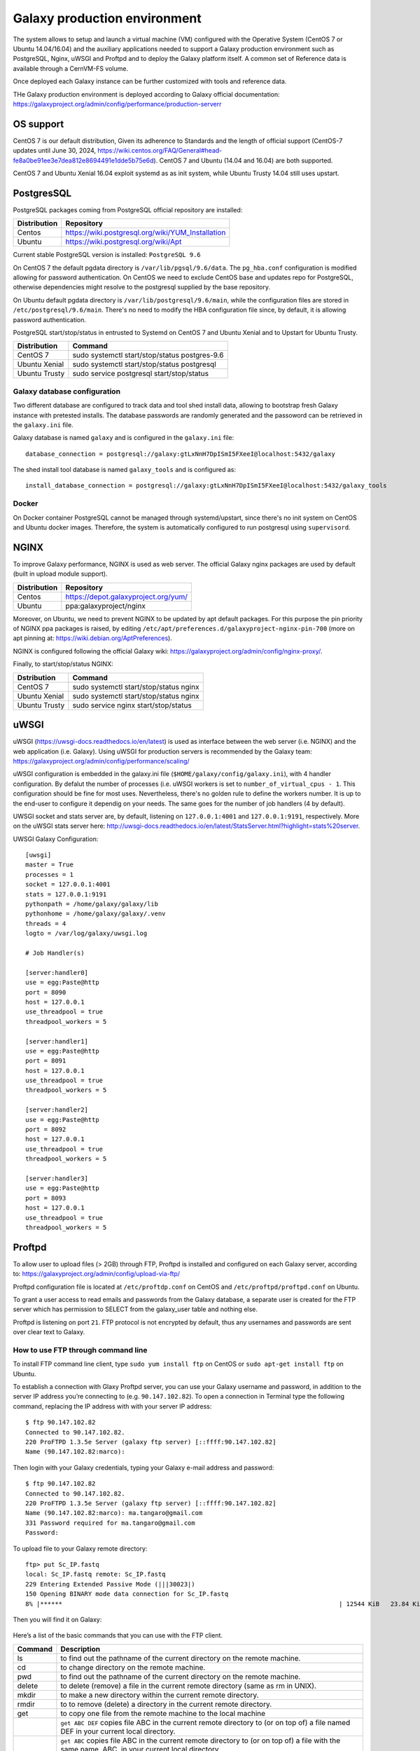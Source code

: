 Galaxy production environment
=============================
The system allows to setup and launch a virtual machine (VM) configured with the Operative System (CentOS 7 or Ubuntu 14.04/16.04) and the auxiliary applications needed to support a Galaxy production environment such as PostgreSQL, Nginx, uWSGI and Proftpd and to deploy the Galaxy platform itself. A common set of Reference data is available through a CernVM-FS volume.

Once deployed each Galaxy instance can be further customized with tools and reference data.

THe Galaxy production environment is deployed according to Galaxy official documentation: https://galaxyproject.org/admin/config/performance/production-serverr

.. _fig_updateprocess:

.. figure:: _static/galaxy_prod_env.png
   :scale: 100 %
   :align: center
   :alt: galaxy production environment

OS support
----------
CentOS 7 is our default distribution, Given its adherence to Standards and the length of official support (CentOS-7 updates until June 30, 2024, https://wiki.centos.org/FAQ/General#head-fe8a0be91ee3e7dea812e8694491e1dde5b75e6d). CentOS 7 and Ubuntu (14.04 and 16.04) are both supported.

CentOS 7 and Ubuntu Xenial 16.04 exploit systemd as as init system, while Ubuntu Trusty 14.04 still uses upstart.

PostgresSQL
-----------
PostgreSQL packages coming from PostgreSQL official repository are installed:

==============  ===============
Distribution	Repository
==============  ===============
Centos		https://wiki.postgresql.org/wiki/YUM_Installation
Ubuntu		https://wiki.postgresql.org/wiki/Apt
==============  ===============

Current stable PostgreSQL version is installed: ``PostgreSQL 9.6``

On CentOS 7 the default pgdata directory is ``/var/lib/pgsql/9.6/data``. The ``pg_hba.conf`` configuration is modified allowing for password authentication. On CentOS we need to exclude CentOS base and updates repo for PostgreSQL, otherwise dependencies might resolve to the postgresql supplied by the base repository.

On Ubuntu default pgdata directory is ``/var/lib/postgresql/9.6/main``, while the configuration files are stored in ``/etc/postgresql/9.6/main``. There's no need to modify the HBA configuration file since, by default, it is allowing password authentication.

PostgreSQL start/stop/status in entrusted to Systemd on CentOS 7 and Ubuntu Xenial and to Upstart for Ubuntu Trusty.

==============	=================
Distribution	Command
==============  =================
CentOS 7	sudo systemctl start/stop/status postgres-9.6
Ubuntu Xenial	sudo systemctl start/stop/status postgresql
Ubuntu Trusty	sudo service postgresql start/stop/status
==============  =================

Galaxy database configuration
****************************
Two different database are configured to track data and tool shed install data, allowing to bootstrap fresh Galaxy instance with pretested installs.
The database passwords are randomly generated and the passoword can be retrieved in the ``galaxy.ini`` file.
 
Galaxy database is named ``galaxy`` and is configured in the ``galaxy.ini`` file:

::

  database_connection = postgresql://galaxy:gtLxNnH7DpISmI5FXeeI@localhost:5432/galaxy


The shed install tool database is named ``galaxy_tools`` and is configured as:

::

  install_database_connection = postgresql://galaxy:gtLxNnH7DpISmI5FXeeI@localhost:5432/galaxy_tools

Docker
******
On Docker container PostgreSQL cannot be managed through systemd/upstart, since there's no init system on CentOS and Ubuntu docker images.
Therefore, the system is automatically configured to run postgresql using ``supervisord``.

NGINX
-----
To improve Galaxy performance, NGINX is used as web server. The official Galaxy nginx packages are used by default (built in upload module support).

==============  ===============
Distribution    Repository
==============  ===============
Centos          https://depot.galaxyproject.org/yum/
Ubuntu          ppa:galaxyproject/nginx
==============  ===============

Moreover, on Ubuntu, we need to prevent NGINX to be updated by apt default packages. For this purpose the pin priority of NGINX ppa packages is raised, by editing ``/etc/apt/preferences.d/galaxyproject-nginx-pin-700`` (more on apt pinning at: https://wiki.debian.org/AptPreferences).

NGINX is configured following the official Galaxy wiki: https://galaxyproject.org/admin/config/nginx-proxy/.

Finally, to start/stop/status NGINX:

==============  =================
Dstribution     Command
==============  =================
CentOS 7        sudo systemctl start/stop/status nginx
Ubuntu Xenial   sudo systemctl start/stop/status nginx
Ubuntu Trusty   sudo service nginx start/stop/status 
==============  =================

uWSGI
-----
uWSGI (https://uwsgi-docs.readthedocs.io/en/latest) is used as interface between the web server (i.e. NGINX) and the web application (i.e. Galaxy).
Using uWSGI for production servers is recommended by the Galaxy team: https://galaxyproject.org/admin/config/performance/scaling/

uWSGI configuration is embedded in the galaxy.ini file (``$HOME/galaxy/config/galaxy.ini``), with 4 handler configuration.
By defalut the number of processes (i.e. uWSGI workers is set to ``number_of_virtual_cpus - 1``. This configuration should be fine for most uses. Nevertheless, there's no golden rule to define the workers number. It is up to the end-user to configure it dependig on your needs. The same goes for the number of job handlers (4 by default).

UWSGI socket and stats server are, by default, listening on ``127.0.0.1:4001`` and ``127.0.0.1:9191``, respectively. More on the uWSGI stats server here: http://uwsgi-docs.readthedocs.io/en/latest/StatsServer.html?highlight=stats%20server.

UWSGI Galaxy Configuration:

::

  [uwsgi]
  master = True
  processes = 1
  socket = 127.0.0.1:4001
  stats = 127.0.0.1:9191
  pythonpath = /home/galaxy/galaxy/lib
  pythonhome = /home/galaxy/galaxy/.venv
  threads = 4
  logto = /var/log/galaxy/uwsgi.log

  # Job Handler(s)

  [server:handler0]
  use = egg:Paste@http
  port = 8090
  host = 127.0.0.1
  use_threadpool = true
  threadpool_workers = 5

  [server:handler1]
  use = egg:Paste@http
  port = 8091
  host = 127.0.0.1
  use_threadpool = true
  threadpool_workers = 5

  [server:handler2]
  use = egg:Paste@http
  port = 8092
  host = 127.0.0.1
  use_threadpool = true
  threadpool_workers = 5

  [server:handler3]
  use = egg:Paste@http
  port = 8093
  host = 127.0.0.1
  use_threadpool = true
  threadpool_workers = 5

Proftpd
-------
To allow user to upload files (> 2GB) through FTP, Proftpd is installed and configured on each Galaxy server, according to: https://galaxyproject.org/admin/config/upload-via-ftp/

Proftpd configuration file is located at ``/etc/proftdp.conf`` on CentOS and ``/etc/proftpd/proftpd.conf`` on Ubuntu.

To grant a user access to read emails and passwords from the Galaxy database, a separate user is created for the FTP server which has permission to SELECT from the galaxy_user table and nothing else.

Proftpd is listening on port ``21``. FTP protocol is not encrypted by default, thus any usernames and passwords are sent over clear text to Galaxy.

How to use FTP through command line
***********************************
To install FTP command line client, type ``sudo yum install ftp`` on CentOS or ``sudo apt-get install ftp`` on Ubuntu.

To establish a connection with Glaxy Proftpd server, you can use your Galaxy username and password, in addition to the server IP address you’re connecting to (e.g. ``90.147.102.82``). To open a connection in Terminal type the following command, replacing the IP address with with your server IP address:

::

  $ ftp 90.147.102.82
  Connected to 90.147.102.82.
  220 ProFTPD 1.3.5e Server (galaxy ftp server) [::ffff:90.147.102.82]
  Name (90.147.102.82:marco): 

Then login with your Galaxy credentials, typing your Galaxy e-mail address and password:

::

  $ ftp 90.147.102.82
  Connected to 90.147.102.82.
  220 ProFTPD 1.3.5e Server (galaxy ftp server) [::ffff:90.147.102.82]
  Name (90.147.102.82:marco): ma.tangaro@gmail.com
  331 Password required for ma.tangaro@gmail.com
  Password: 

To upload file to your Galaxy remote directory:

::

  ftp> put Sc_IP.fastq 
  local: Sc_IP.fastq remote: Sc_IP.fastq
  229 Entering Extended Passive Mode (|||30023|)
  150 Opening BINARY mode data connection for Sc_IP.fastq
  8% |******                                                                           | 12544 KiB   23.84 KiB/s  1:31:23 ETA

Then you will find it on Galaxy:

.. _fig_updateprocess:

.. figure:: _static/ftp_copy.png
   :scale: 100 %
   :align: center
   :alt: ftp fasta file copy

Here’s a list of the basic commands that you can use with the FTP client.

============  ======================
Command       Description
============  ======================
ls	      to find out the pathname of the current directory on the remote machine.
cd            to change directory on the remote machine.
pwd           to find out the pathname of the current directory on the remote machine.
delete        to delete (remove) a file in the current remote directory (same as rm in UNIX).
mkdir         to make a new directory within the current remote directory.
rmdir         to to remove (delete) a directory in the current remote directory.
get           to copy one file from the remote machine to the local machine
|             ``get ABC DEF``  copies file ABC in the current remote directory to (or on top of) a file named DEF in your current local directory.
|             ``get ABC``      copies file ABC in the current remote directory to (or on top of) a file with the same name, ABC, in your current local directory. 
mget          to copy multiple files from the remote machine to the local machine; you are prompted for a y/n answer before transferring each file.
put           to copy one file from the local machine to the remote machine.
mput          o copy multiple files from the local machine to the remote machine; you are prompted for a y/n answer before transferring each file.
quit          to exit the FTP environment (same as bye).
============  ======================

Supervisord
-----------
Supervisor is a process manager written in Python, which allows its users to monitor and control processes on UNIX-like operating systems.
It includes: 

#. | Supervisord daemon (privileged or unprivileged);
#. | Supervisorctl command line interface;
#. | INI config format;
#. | [program:x] defines a program to control.

Supervisord requires root privileges to run.

Galaxy supervisord configuration is located here: https://docs.galaxyproject.org/en/master/admin/framework_dependencies.html?highlight=uwsgi#supervisor

and here: https://galaxyproject.github.io/dagobah-training/2016-saltlakecity/002a-systemd-supervisor/systemd-supervisor.html#1

A configuration running the Galaxy server under uWSGI has been installed on ``/etc/supervisord.d/galaxy_web.ini`` on CentOS, while it is located on ``/etc/supervisor/conf.d/galaxy.conf`` on Ubuntu.
The options  ``stopasgroup = true`` and ``killasgroup = true`` ensure that the ``SIGINT`` signal, to shutdown Galaxy, is propagated to all uWSGI child processes (i.e. to all uWSGI workers).

PYTHONPATH is not specified in this configuration since it was conflicting with Conda running.

To manage Galaxy through supervisord:

================  ===============
Action            Command
================  ===============
Start Galaxy      sudo supervisorctl start galaxy:
Stop Galaxy       sudo supervisorctl stop galaxy:
Restart Galaxy    sudo supervisorctl restart galaxy:
Galaxy status     sudo supervisorctl status galaxy:
================  ===============

::

  $ supervisorctl help

  default commands (type help <topic>):
  =====================================
  add    clear  fg        open  quit    remove  restart   start   stop  update 
  avail  exit   maintail  pid   reload  reread  shutdown  status  tail  version

::

  $ sudo supervisorctl status galaxy:
  galaxy:galaxy_web                RUNNING   pid 9030, uptime 2 days, 21:19:28
  galaxy:handler0                  RUNNING   pid 9031, uptime 2 days, 21:19:28
  galaxy:handler1                  RUNNING   pid 9041, uptime 2 days, 21:19:27
  galaxy:handler2                  RUNNING   pid 9046, uptime 2 days, 21:19:26
  galaxy:handler3                  RUNNING   pid 9055, uptime 2 days, 21:19:25

galaxy_web.ini file configuration:

::

  [program:galaxy_web]
  command         = /home/galaxy/galaxy/.venv/bin/uwsgi --virtualenv /home/galaxy/galaxy/.venv --ini-paste /home/galaxy/galaxy/config/galaxy.ini --pidfile /var/log/galaxy/uwsgi.pid
  directory       = /home/galaxy/galaxy
  umask           = 022
  autostart       = true
  autorestart     = true
  startsecs       = 20
  user            = galaxy
  environment     = PATH="/home/galaxy/galaxy/.venv/bin:/usr/local/sbin:/usr/local/bin:/usr/sbin:/usr/bin:/sbin:/bin"
  numprocs        = 1
  stopsignal      = INT
  startretries    = 15
  stopasgroup     = true
  killasgroup     = true

  [program:handler]
  command         = /home/galaxy/galaxy/.venv/bin/python ./lib/galaxy/main.py -c /home/galaxy/galaxy/config/galaxy.ini --server-name=handler%(process_num)s --log-file=/var/log/galaxy/handler%(process_num)s.log
  directory       = /home/galaxy/galaxy
  process_name    = handler%(process_num)s
  numprocs        = 4
  umask           = 022
  autostart       = true
  autorestart     = true
  startsecs       = 20
  user            = galaxy
  startretries    = 15

  [group:galaxy]
  programs = handler, galaxy_web

Finally, a systemd script has been installed to start/stop Supervisord on ``/etc/systemd/system/supervisord.service``.

================  ===============
Action            Command
================  ===============
Start             sudo systemctl start supervisord.service
Stop              sudo systemctl stop supervisord.service
Restart           sudo systemctl restart supervisord.service
Status            sudo systemctl status supervisord.service
================  ===============

::

  $ sudo systemctl status supervisord.service
    ● supervisord.service - Supervisor process control system for UNIX
     Loaded: loaded (/etc/systemd/system/supervisord.service; disabled; vendor preset: disabled)
     Active: active (running) since Sat 2017-08-12 08:48:33 UTC; 9s ago
       Docs: http://supervisord.org
   Main PID: 12204 (supervisord)
     CGroup: /system.slice/supervisord.service
             ├─12204 /usr/bin/python /usr/bin/supervisord -n -c /etc/supervisord.conf
             ├─12207 /home/galaxy/galaxy/.venv/bin/uwsgi --virtualenv /home/galaxy/galaxy/.venv --ini-paste /home/galaxy/galaxy/config/galaxy.ini --pidfile /var/log/galaxy/uwsgi.pid
             ├─12208 /home/galaxy/galaxy/.venv/bin/python ./lib/galaxy/main.py -c /home/galaxy/galaxy/config/galaxy.ini --server-name=handler0 --log-file=/var/log/galaxy/handler0.log
             ├─12209 /home/galaxy/galaxy/.venv/bin/python ./lib/galaxy/main.py -c /home/galaxy/galaxy/config/galaxy.ini --server-name=handler1 --log-file=/var/log/galaxy/handler1.log
             ├─12210 /home/galaxy/galaxy/.venv/bin/python ./lib/galaxy/main.py -c /home/galaxy/galaxy/config/galaxy.ini --server-name=handler2 --log-file=/var/log/galaxy/handler2.log
             └─12211 /home/galaxy/galaxy/.venv/bin/python ./lib/galaxy/main.py -c /home/galaxy/galaxy/config/galaxy.ini --server-name=handler3 --log-file=/var/log/galaxy/handler3.log

  Aug 12 08:48:33 galaxy-indigo-test supervisord[12204]: 2017-08-12 08:48:33,805 CRIT Supervisor running as root (no user in config file)
  Aug 12 08:48:33 galaxy-indigo-test supervisord[12204]: 2017-08-12 08:48:33,805 WARN Included extra file "/etc/supervisord.d/galaxy_web.ini" during parsing
  Aug 12 08:48:34 galaxy-indigo-test supervisord[12204]: 2017-08-12 08:48:34,564 INFO RPC interface 'supervisor' initialized
  Aug 12 08:48:34 galaxy-indigo-test supervisord[12204]: 2017-08-12 08:48:34,564 CRIT Server 'unix_http_server' running without any HTTP authentication checking
  Aug 12 08:48:34 galaxy-indigo-test supervisord[12204]: 2017-08-12 08:48:34,565 INFO supervisord started with pid 12204
  Aug 12 08:48:35 galaxy-indigo-test supervisord[12204]: 2017-08-12 08:48:35,569 INFO spawned: 'galaxy_web' with pid 12207
  Aug 12 08:48:35 galaxy-indigo-test supervisord[12204]: 2017-08-12 08:48:35,573 INFO spawned: 'handler0' with pid 12208
  Aug 12 08:48:35 galaxy-indigo-test supervisord[12204]: 2017-08-12 08:48:35,576 INFO spawned: 'handler1' with pid 12209
  Aug 12 08:48:35 galaxy-indigo-test supervisord[12204]: 2017-08-12 08:48:35,581 INFO spawned: 'handler2' with pid 12210
  Aug 12 08:48:35 galaxy-indigo-test supervisord[12204]: 2017-08-12 08:48:35,584 INFO spawned: 'handler3' with pid 12211

Galaxy init scripts
-------------------
Systemctl is the command line interface to systemd:

::

    systemctl <start|stop|restart|...> <name>[.service]
    systemctl <enable|disable> <name>[.service]

Since CentOS and Ubuntu Xenial 16.04 exploits systemd as init system, the Galaxy init script is located in ``/etc/systemd/system/galaxy.service``.

================  ===============
Action            Command
================  ===============
Start             sudo systemctl start galaxy.service
Stop              sudo systemctl stop galaxy.service
Restart           sudo systemctl restart galaxy.service
Status            sudo systemctl status galaxy.service
================  ===============

Ubuntu Trusty 14.04 exploits Upstart as init system. Galaxy init file is located in ``/etc/init.d/galaxy``.

================  ===============
Action            Command
================  ===============
Start             sudo service galaxy start
Stop              sudo service galaxy stop
Restart           sudo service galaxy restart
Status            sudo service galaxy status
================  ===============
